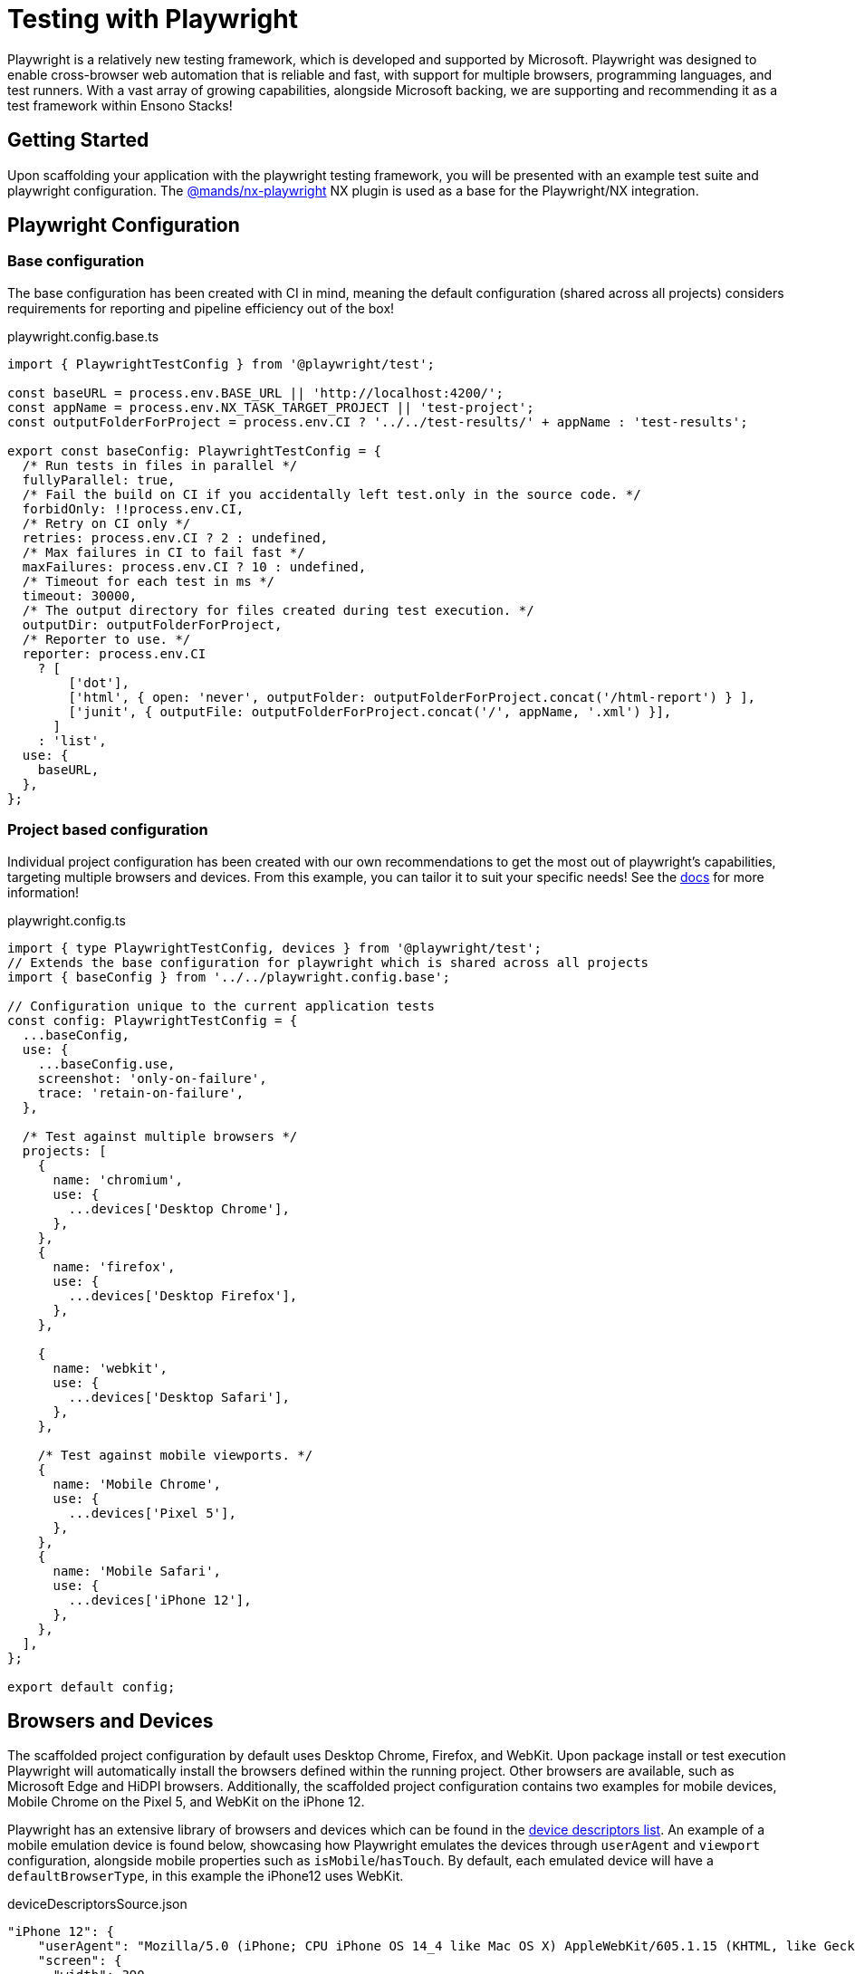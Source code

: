 = Testing with Playwright
:imagesdir: ../../../static/img
:description: Testing with playwright within an NX monorepo
:keywords: NX, testing, playwright, cross-browser

Playwright is a relatively new testing framework, which is developed and supported by Microsoft. Playwright was designed to enable cross-browser web automation that is reliable and fast, with support for multiple browsers, programming languages, and test runners. With a vast array of growing capabilities, alongside Microsoft backing, we are supporting and recommending it as a test framework within Ensono Stacks!

== Getting Started

Upon scaffolding your application with the playwright testing framework, you will be presented with an example test suite and playwright configuration. The link:https://github.com/marksandspencer/nx-plugins/tree/main/packages/nx-playwright[@mands/nx-playwright] NX plugin is used as a base for the Playwright/NX integration.

== Playwright Configuration

=== Base configuration [[base-configuration]]

The base configuration has been created with CI in mind, meaning the default configuration (shared across all projects) considers requirements for reporting and pipeline efficiency out of the box!

.playwright.config.base.ts
[source,typescript]
----
import { PlaywrightTestConfig } from '@playwright/test';

const baseURL = process.env.BASE_URL || 'http://localhost:4200/';
const appName = process.env.NX_TASK_TARGET_PROJECT || 'test-project';
const outputFolderForProject = process.env.CI ? '../../test-results/' + appName : 'test-results';

export const baseConfig: PlaywrightTestConfig = {
  /* Run tests in files in parallel */
  fullyParallel: true,
  /* Fail the build on CI if you accidentally left test.only in the source code. */
  forbidOnly: !!process.env.CI,
  /* Retry on CI only */
  retries: process.env.CI ? 2 : undefined,
  /* Max failures in CI to fail fast */
  maxFailures: process.env.CI ? 10 : undefined,
  /* Timeout for each test in ms */
  timeout: 30000,
  /* The output directory for files created during test execution. */
  outputDir: outputFolderForProject, 
  /* Reporter to use. */
  reporter: process.env.CI
    ? [
        ['dot'],
        ['html', { open: 'never', outputFolder: outputFolderForProject.concat('/html-report') } ],
        ['junit', { outputFile: outputFolderForProject.concat('/', appName, '.xml') }],
      ]
    : 'list',
  use: {
    baseURL,
  },
};
----

=== Project based configuration [[project-based-configuration]]

Individual project configuration has been created with our own recommendations to get the most out of playwright’s capabilities, targeting multiple browsers and devices. From this example, you can tailor it to suit your specific needs! See the link:https://playwright.dev/docs/test-configuration[docs] for more information!

.playwright.config.ts
[source,typescript]
----
import { type PlaywrightTestConfig, devices } from '@playwright/test';
// Extends the base configuration for playwright which is shared across all projects
import { baseConfig } from '../../playwright.config.base';

// Configuration unique to the current application tests
const config: PlaywrightTestConfig = {
  ...baseConfig,
  use: {
    ...baseConfig.use,
    screenshot: 'only-on-failure',
    trace: 'retain-on-failure',
  },

  /* Test against multiple browsers */
  projects: [
    {
      name: 'chromium',
      use: {
        ...devices['Desktop Chrome'],
      },
    },
    {
      name: 'firefox',
      use: {
        ...devices['Desktop Firefox'],
      },
    },

    {
      name: 'webkit',
      use: {
        ...devices['Desktop Safari'],
      },
    },

    /* Test against mobile viewports. */
    {
      name: 'Mobile Chrome',
      use: {
        ...devices['Pixel 5'],
      },
    },
    {
      name: 'Mobile Safari',
      use: {
        ...devices['iPhone 12'],
      },
    },
  ],
};

export default config;
----

== Browsers and Devices

The scaffolded project configuration by default uses Desktop Chrome, Firefox, and WebKit. Upon package install or test execution Playwright will automatically install the browsers defined within the running project. Other browsers are available, such as Microsoft Edge and HiDPI browsers. Additionally, the scaffolded project configuration contains two examples for mobile devices, Mobile Chrome on the Pixel 5, and WebKit on the iPhone 12.

Playwright has an extensive library of browsers and devices which can be found in the link:https://github.com/microsoft/playwright/blob/main/packages/playwright-core/src/server/deviceDescriptorsSource.json[device descriptors list]. An example of a mobile emulation device is found below, showcasing how Playwright emulates the devices through `userAgent` and `viewport` configuration, alongside mobile properties such as `isMobile`/`hasTouch`. By default, each emulated device will have a `defaultBrowserType`, in this example the iPhone12 uses WebKit.

.deviceDescriptorsSource.json
[source,json]
----
"iPhone 12": {
    "userAgent": "Mozilla/5.0 (iPhone; CPU iPhone OS 14_4 like Mac OS X) AppleWebKit/605.1.15 (KHTML, like Gecko) Version/16.4 Mobile/15E148 Safari/604.1",
    "screen": {
      "width": 390,
      "height": 844
    },
    "viewport": {
      "width": 390,
      "height": 664
    },
    "deviceScaleFactor": 3,
    "isMobile": true,
    "hasTouch": true,
    "defaultBrowserType": "webkit"
  }
----

== Testing

=== Writing tests

When building your playwright tests it helps to have a version of the application deployed for capturing locators and verifying your tests function as intended.

You can serve your required application to localhost on port 4200 through the following command:

[source,bash]
----
nx serve <app-name>
----

NX will then build and host your application, from here you can build/run your tests against a usable version of the application

.Example
[source,bash]
----
nx run next-app:serve:development

  info  - automatically enabled Fast Refresh for 1 custom loader
  event - compiled client and server successfully in 8.5s (166 modules)
  [ ready ] on http://localhost:4200
----

=== Running your playwright tests

Using NX we can very easily run our tests, either for a specific project, or against any affected projects. NX will handle provisioning and tearing down of the web server automatically!
Using the NX 'affected' capability allows you to run only the tests within a mono repo where the codebase has changes since the 'master' commit. (See the link:<https://nx.dev/concepts/affected>[docs] for more information)

.CURRENT
[source,bash]
----
nx e2e example-test-project-e2e
----

.AFFECTED
[source,bash]
----
nx affected:e2e
----

=== Run specific tests

Looking at the following example, we have tagged the test with *smoke-test* within the test case name

[source,typescript]
----
test('App should be up and running @smoke-test', async ({ page }) => {
    const status: string = await page.locator('#hero >> span').textContent();
    expect(status).toBe("You're up and running");
});
----

To run this specific test you can use the grep parameter alongside your run command, similarly, if multiple tests contain *smoke-test* within their name, they will also be executed

[source,bash]
----
nx e2e example-test-project-e2e --grep @smoke-test
----

== Testing Output

=== Viewing your test results

Playwright has many configuration options for test reporting which can be found in the link:https://playwright.dev/docs/test-reporters[documentation].

==== Locally

Using the scaffolded <<base-configuration, base configuration>> all test results will be output to the terminal using Playwright's *list* reporter, an example output can be seen below:

[source,bash]
----
Running 30 tests using 8 workers

  ✓  3 [chromium] › src\example.spec.ts:23:3 › Playwright example tests @example-playwright › App should have 5 learning materials (7s)
  -  4 [chromium] › src\example.spec.ts:39:3 › Playwright example tests @example-playwright › NX logo should be hidden on mobile
  ✓  1 [chromium] › src\example.spec.ts:11:3 › Playwright example tests @example-playwright › clicking whats next should take the user to the next steps part of the page (7s)
  ✓  2 [chromium] › src\example.spec.ts:18:3 › Playwright example tests @example-playwright › App should be up and running (7s)
  ✓  6 [chromium] › src\example.spec.ts:49:3 › Playwright example tests @example-playwright › NX logo should be visible on desktop (7s)
  ✓  5 [chromium] › src\example.spec.ts:27:3 › Playwright example tests @example-playwright › Clicking next steps should display information (7s)
  ✓  7 [firefox] › src\example.spec.ts:18:3 › Playwright example tests @example-playwright › App should be up and running (7s)
  ✓  8 [firefox] › src\example.spec.ts:11:3 › Playwright example tests @example-playwright › clicking whats next should take the user to the next steps part of the page (7s)
  ✓  10 [webkit] › src\example.spec.ts:11:3 › Playwright example tests @example-playwright › clicking whats next should take the user to the next steps part of the page (8s)
  ✓  29 [Mobile Safari] › src\example.spec.ts:39:3 › Playwright example tests @example-playwright › NX logo should be hidden on mobile (3s)
  -  30 [Mobile Safari] › src\example.spec.ts:49:3 › Playwright example tests @example-playwright › NX logo should be visible on desktop
  ✓  28 [Mobile Safari] › src\example.spec.ts:27:3 › Playwright example tests @example-playwright › Clicking next steps should display information (4s)


  5 skipped
  25 passed (55s)
Done in 56.75s.
----

One recommendation for running locally is to utilize HTML reports, a visual report on the status of all executed tests. When viewing HTML reports, all artifacts such as screenshots can be found in one place, alongside trace reports which are very useful in debugging tests post-execution.

To change the reporter being used locally you can amend the <<project-based-configuration, playwright.config.ts>> or alternatively through the CLI. Through both options, you can also enable the link:https://playwright.dev/docs/trace-viewer-intro[trace viewer]:

[source,bash]
----
nx e2e next-js-app-e2e --reporter=html --trace on
----

==== Output in CI

If your test project and application has been scaffolded with infrastructure (link:../../getting_started/workspace/plugin-information.adoc#generators[@ensono-stacks/workspace:init] and link:../../getting_started/next/plugin-information.adoc#generators[@ensono-stacks/next:infrastructure]) the link:../../getting_started/playwright/plugin-information.adoc#generators[@ensono-stacks/playwright:init] generator will add e2e tasks to your taskctl.yaml file.

Upon a pull request being made, this will automatically trigger a build pipeline for your application, whereby the e2e test project will be run.

As defined in the <<base-configuration, base configuration>>, all test artifacts are output to 'test-results/<app-name>'

When running in the CI, three reporters are utilized:

. dot: Produces a single character per successful test run, keeping detail concise for CI reporting.
. html: A self-contained folder that contains a report for the test run that can be served as a web page. Output to 'test-results/<app-name>/html-report'.
. junit: A JUnit-style XML report that can be fed back into CI reports on the test run. Output to 'test-results/<app-name>/<app-name>.xml'

*Build summary*: You can view a summary of your build by viewing the pipeline that was run upon pull request creation.

image::azure-test-pipeline-summary.png[Azure Pipeline Summary]

*Test results*: As part of your generated pipelines, test results will be automatically displayed within the summary tab for the build.

image::azure-test-pipeline-test-results.png[Azure Pipeline Test Results]

*Test artifacts*: To download the test artifacts captured by Playwright, select the *build* job on the summary page. Within the build log, click on the 'artifact produced' link. From here, you can then download the 'testresults' folder for the test run.

image::azure-test-pipeline-build-log.png[Azure Pipeline Build log]

[WARNING]
.HTML REPORT - VIEWING TRACE VIEWS

When downloading/viewing HTML reports uploaded as test artifacts to your pipeline, you may experience issues opening *trace views* as these must be loaded over *http://* or *https://* protocols. We recommend copying the 'testresult' folder into your local workspace and then using `npx playwright show-report 'html-report path'` to serve the report to localhost.
